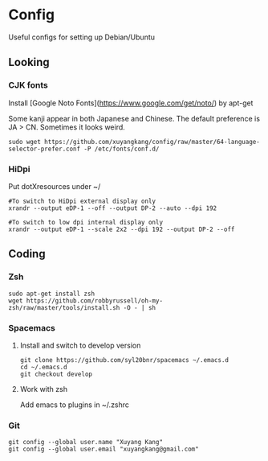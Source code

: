 * Config
Useful configs for setting up Debian/Ubuntu

** Looking

*** CJK fonts
    Install [Google Noto Fonts](https://www.google.com/get/noto/) by apt-get
    
    Some kanji appear in both Japanese and Chinese. The default preference is JA > CN. Sometimes it looks weird.

    #+BEGIN_SRC
    sudo wget https://github.com/xuyangkang/config/raw/master/64-language-selector-prefer.conf -P /etc/fonts/conf.d/
    #+END_SRC

*** HiDpi
    Put dotXresources under ~/


    #+BEGIN_SRC
    #To switch to HiDpi external display only
    xrandr --output eDP-1 --off --output DP-2 --auto --dpi 192

    #To switch to low dpi internal display only
    xrandr --output eDP-1 --scale 2x2 --dpi 192 --output DP-2 --off
    #+END_SRC
** Coding

*** Zsh
    #+BEGIN_SRC
    sudo apt-get install zsh
    wget https://github.com/robbyrussell/oh-my-zsh/raw/master/tools/install.sh -O - | sh
    #+END_SRC

*** Spacemacs
**** Install and switch to develop version
     #+BEGIN_SRC
     git clone https://github.com/syl20bnr/spacemacs ~/.emacs.d
     cd ~/.emacs.d
     git checkout develop
     #+END_SRC
**** Work with zsh
     Add emacs to plugins in ~/.zshrc

*** Git
    #+BEGIN_SRC
    git config --global user.name "Xuyang Kang"
    git config --global user.email "xuyangkang@gmail.com"
    #+END_SRC

